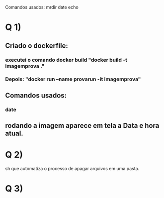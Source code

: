 Comandos usados:
mrdir
date
echo

* Q 1)
** Criado o dockerfile:
*** executei o comando docker build  "docker build -t imagemprova ."
*** Depois: "docker run --name provarun -it imagemprova"
** Comandos usados:
*** date
** rodando a imagem aparece em tela a Data e hora atual.

* Q 2)
sh que automatiza o processo de apagar arquivos em uma pasta.

* Q 3)
